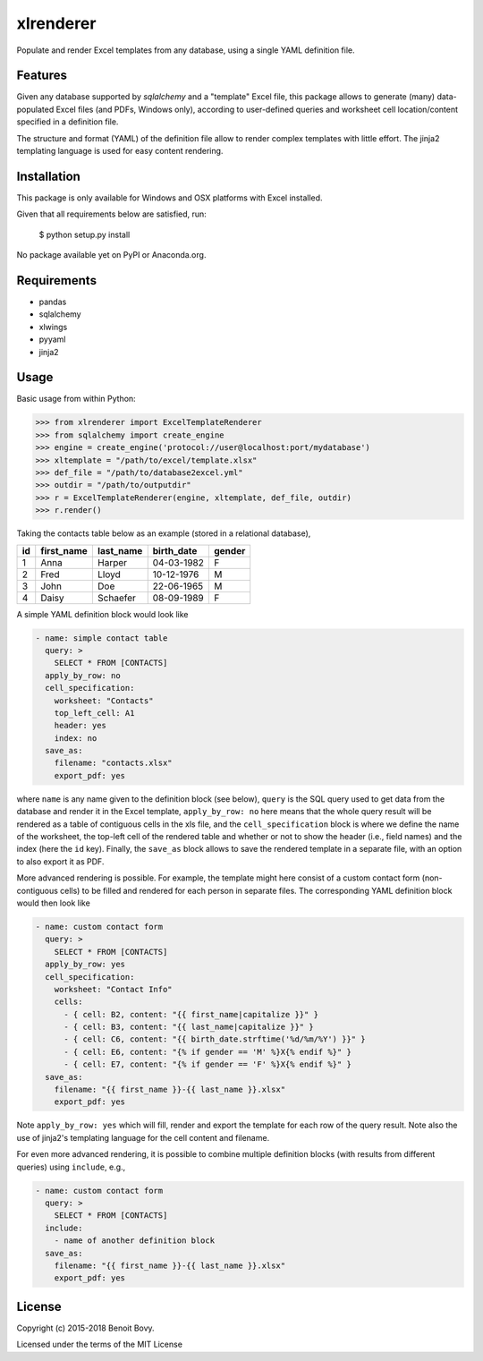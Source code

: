 ===============================
xlrenderer
===============================

Populate and render Excel templates from any database, using a single
YAML definition file.

Features
--------

Given any database supported by `sqlalchemy` and a "template" Excel file, this
package allows to generate (many) data-populated Excel files (and PDFs,
Windows only), according to user-defined queries and worksheet cell 
location/content specified in a definition file.

The structure and format (YAML) of the definition file allow to render
complex templates with little effort. The jinja2 templating language is used
for easy content rendering.

Installation
------------

This package is only available for Windows and OSX platforms with
Excel installed.

Given that all requirements below are satisfied, run:

    $ python setup.py install

No package available yet on PyPI or Anaconda.org.

Requirements
------------

- pandas
- sqlalchemy
- xlwings
- pyyaml
- jinja2

Usage
-----

Basic usage from within Python:

.. code-block:: python

    >>> from xlrenderer import ExcelTemplateRenderer
    >>> from sqlalchemy import create_engine
    >>> engine = create_engine('protocol://user@localhost:port/mydatabase')
    >>> xltemplate = "/path/to/excel/template.xlsx"
    >>> def_file = "/path/to/database2excel.yml"
    >>> outdir = "/path/to/outputdir"
    >>> r = ExcelTemplateRenderer(engine, xltemplate, def_file, outdir)
    >>> r.render()

Taking the contacts table below as an example (stored in a relational database),

+----+------------+-----------+------------+--------+
| id | first_name | last_name | birth_date | gender |
+====+============+===========+============+========+
| 1  | Anna       | Harper    | 04-03-1982 | F      |
+----+------------+-----------+------------+--------+
| 2  | Fred       | Lloyd     | 10-12-1976 | M      |
+----+------------+-----------+------------+--------+
| 3  | John       | Doe       | 22-06-1965 | M      |
+----+------------+-----------+------------+--------+
| 4  | Daisy      | Schaefer  | 08-09-1989 | F      |
+----+------------+-----------+------------+--------+

A simple YAML definition block would look like

.. code-block:: yaml

    - name: simple contact table
      query: >
        SELECT * FROM [CONTACTS]
      apply_by_row: no
      cell_specification:
        worksheet: "Contacts"
        top_left_cell: A1
        header: yes
        index: no
      save_as:
        filename: "contacts.xlsx"
        export_pdf: yes

where ``name`` is any name given to the definition block (see below), ``query`` is the SQL query used to get data from the database and render it in the Excel template, ``apply_by_row: no`` here means that the whole query result will be rendered as a table of contiguous cells in the xls file, and the ``cell_specification`` block is where we define the name of the worksheet, the top-left cell of the rendered table and whether or not to show the header (i.e., field names) and the index (here the ``id`` key). Finally, the ``save_as`` block allows to save the rendered template in a separate file, with an option to also export it as PDF. 

More advanced rendering is possible. For example, the template might here consist of a custom contact form (non-contiguous cells) to be filled and rendered for each person in separate files. The corresponding YAML definition block would then look like

.. code-block:: yaml

    - name: custom contact form
      query: >
        SELECT * FROM [CONTACTS]
      apply_by_row: yes
      cell_specification:
        worksheet: "Contact Info"
        cells:
          - { cell: B2, content: "{{ first_name|capitalize }}" }
          - { cell: B3, content: "{{ last_name|capitalize }}" }
          - { cell: C6, content: "{{ birth_date.strftime('%d/%m/%Y') }}" }
          - { cell: E6, content: "{% if gender == 'M' %}X{% endif %}" }
          - { cell: E7, content: "{% if gender == 'F' %}X{% endif %}" }
      save_as:
        filename: "{{ first_name }}-{{ last_name }}.xlsx"
        export_pdf: yes

Note ``apply_by_row: yes`` which will fill, render and export the template for each row of the query result. Note also the use of jinja2's templating language for the cell content and filename.

For even more advanced rendering, it is possible to combine multiple definition blocks (with results from different queries) using ``include``, e.g.,

.. code-block:: yaml

    - name: custom contact form
      query: >
        SELECT * FROM [CONTACTS]
      include:
        - name of another definition block
      save_as:
        filename: "{{ first_name }}-{{ last_name }}.xlsx"
        export_pdf: yes

License
-------

Copyright (c) 2015-2018 Benoit Bovy.

Licensed under the terms of the MIT License
